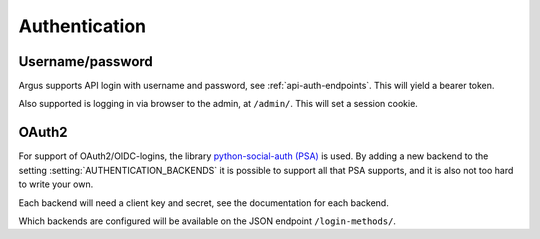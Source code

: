 .. _authentication-reference:

==============
Authentication
==============

Username/password
=================

Argus supports API login with username and password, see :ref:`api-auth-endpoints`.
This will yield a bearer token.

Also supported is logging in via browser to the admin, at ``/admin/``. This
will set a session cookie.

..
   User controlled via webserver
   =============================

   Some web servers have have plugins that talk various authentication
   protocols like SAML, OAuth2 and others, typically setting an environment
   variable REMOTE_USER. Django has built in support for this by adding
   ``"django.contrib.auth.middleware.RemoteUserMiddleware`` to the
   :setting:`MIDDLEWARE`-setting and
   ``django.contrib.auth.backends.RemoteUserBackend`` to the
   :setting:`AUTHENTICATION_BACKENDS`/setting.

.. _oauth2:

OAuth2
======

For support of OAuth2/OIDC-logins, the library `python-social-auth (PSA)`_ is
used. By adding a new backend to the setting :setting:`AUTHENTICATION_BACKENDS` it is
possible to support all that PSA supports, and it is also not too hard to write
your own.

Each backend will need a client key and secret, see the documentation for each
backend.

Which backends are configured will be available on the JSON endpoint
``/login-methods/``.


.. _python-social-auth (PSA): https://python-social-auth.readthedocs.io/en/latest/
